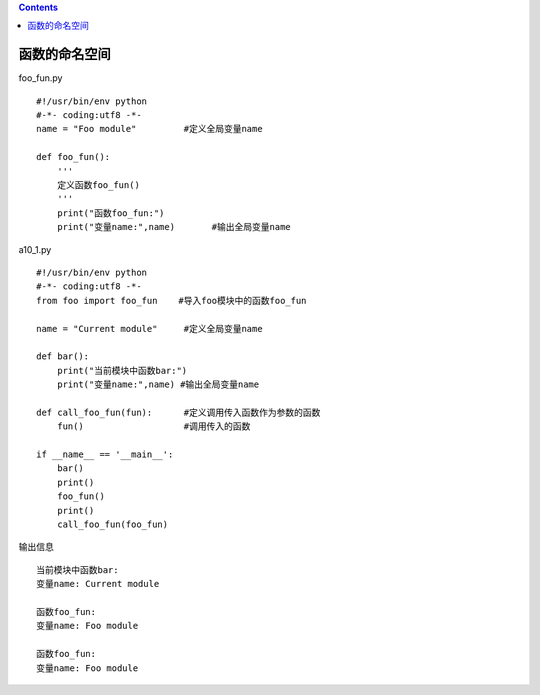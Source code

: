 .. contents::
   :depth: 3
..

函数的命名空间
==============

foo_fun.py

::

   #!/usr/bin/env python
   #-*- coding:utf8 -*-
   name = "Foo module"         #定义全局变量name

   def foo_fun():
       '''
       定义函数foo_fun()
       '''
       print("函数foo_fun:")
       print("变量name:",name)       #输出全局变量name

a10_1.py

::

   #!/usr/bin/env python
   #-*- coding:utf8 -*-
   from foo import foo_fun    #导入foo模块中的函数foo_fun

   name = "Current module"     #定义全局变量name

   def bar():
       print("当前模块中函数bar:")
       print("变量name:",name) #输出全局变量name

   def call_foo_fun(fun):      #定义调用传入函数作为参数的函数
       fun()                   #调用传入的函数

   if __name__ == '__main__':
       bar()
       print()
       foo_fun()
       print()
       call_foo_fun(foo_fun)

输出信息

::

   当前模块中函数bar:
   变量name: Current module

   函数foo_fun:
   变量name: Foo module

   函数foo_fun:
   变量name: Foo module
